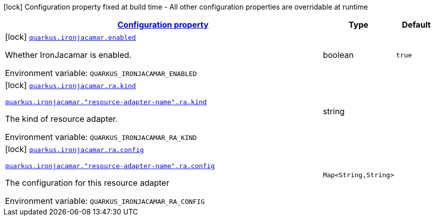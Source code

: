 
:summaryTableId: quarkus-ironjacamar
[.configuration-legend]
icon:lock[title=Fixed at build time] Configuration property fixed at build time - All other configuration properties are overridable at runtime
[.configuration-reference.searchable, cols="80,.^10,.^10"]
|===

h|[[quarkus-ironjacamar_configuration]]link:#quarkus-ironjacamar_configuration[Configuration property]

h|Type
h|Default

a|icon:lock[title=Fixed at build time] [[quarkus-ironjacamar_quarkus.ironjacamar.enabled]]`link:#quarkus-ironjacamar_quarkus.ironjacamar.enabled[quarkus.ironjacamar.enabled]`


[.description]
--
Whether IronJacamar is enabled.

ifdef::add-copy-button-to-env-var[]
Environment variable: env_var_with_copy_button:+++QUARKUS_IRONJACAMAR_ENABLED+++[]
endif::add-copy-button-to-env-var[]
ifndef::add-copy-button-to-env-var[]
Environment variable: `+++QUARKUS_IRONJACAMAR_ENABLED+++`
endif::add-copy-button-to-env-var[]
--|boolean 
|`true`


a|icon:lock[title=Fixed at build time] [[quarkus-ironjacamar_quarkus.ironjacamar.ra.kind]]`link:#quarkus-ironjacamar_quarkus.ironjacamar.ra.kind[quarkus.ironjacamar.ra.kind]`

`link:#quarkus-ironjacamar_quarkus.ironjacamar.ra.kind[quarkus.ironjacamar."resource-adapter-name".ra.kind]`


[.description]
--
The kind of resource adapter.

ifdef::add-copy-button-to-env-var[]
Environment variable: env_var_with_copy_button:+++QUARKUS_IRONJACAMAR_RA_KIND+++[]
endif::add-copy-button-to-env-var[]
ifndef::add-copy-button-to-env-var[]
Environment variable: `+++QUARKUS_IRONJACAMAR_RA_KIND+++`
endif::add-copy-button-to-env-var[]
--|string 
|


a|icon:lock[title=Fixed at build time] [[quarkus-ironjacamar_quarkus.ironjacamar.ra.config-config]]`link:#quarkus-ironjacamar_quarkus.ironjacamar.ra.config-config[quarkus.ironjacamar.ra.config]`

`link:#quarkus-ironjacamar_quarkus.ironjacamar.ra.config-config[quarkus.ironjacamar."resource-adapter-name".ra.config]`


[.description]
--
The configuration for this resource adapter

ifdef::add-copy-button-to-env-var[]
Environment variable: env_var_with_copy_button:+++QUARKUS_IRONJACAMAR_RA_CONFIG+++[]
endif::add-copy-button-to-env-var[]
ifndef::add-copy-button-to-env-var[]
Environment variable: `+++QUARKUS_IRONJACAMAR_RA_CONFIG+++`
endif::add-copy-button-to-env-var[]
--|`Map<String,String>` 
|

|===